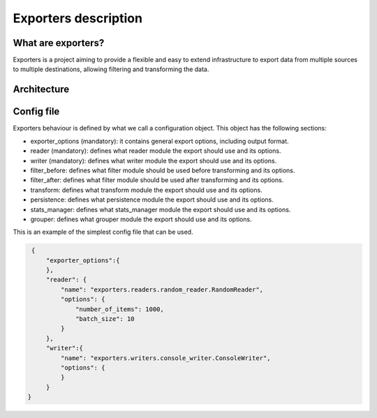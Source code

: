 .. _exporters:

Exporters description
=====================

What are exporters?
-------------------

Exporters is a project aiming to provide a flexible and
easy to extend infrastructure to export data from multiple sources to multiple
destinations, allowing filtering and transforming the data.


Architecture
------------

.. image:: _images/exporters_pipe.png
   :scale: 60 %
   :alt: Exporters architecture
   :align: center


Config file
-----------

Exporters behaviour is defined by what we call a configuration object. This object has the
following sections:

- exporter_options (mandatory): it contains general export options, including output format.
- reader (mandatory): defines what reader module the export should use and its options.
- writer (mandatory): defines what writer module the export should use and its options.
- filter_before: defines what filter module should be used before transforming and its options.
- filter_after: defines what filter module should be used after transforming and its options.
- transform: defines what transform module the export should use and its options.
- persistence: defines what persistence module the export should use and its options.
- stats_manager: defines what stats_manager module the export should use and its options.
- grouper: defines what grouper module the export should use and its options.

This is an example of the simplest config file that can be used.

.. code-block:: javascript

    {
        "exporter_options":{
        },
        "reader": {
            "name": "exporters.readers.random_reader.RandomReader",
            "options": {
                "number_of_items": 1000,
                "batch_size": 10
            }
        },
        "writer":{
            "name": "exporters.writers.console_writer.ConsoleWriter",
            "options": {
            }
        }
   }
